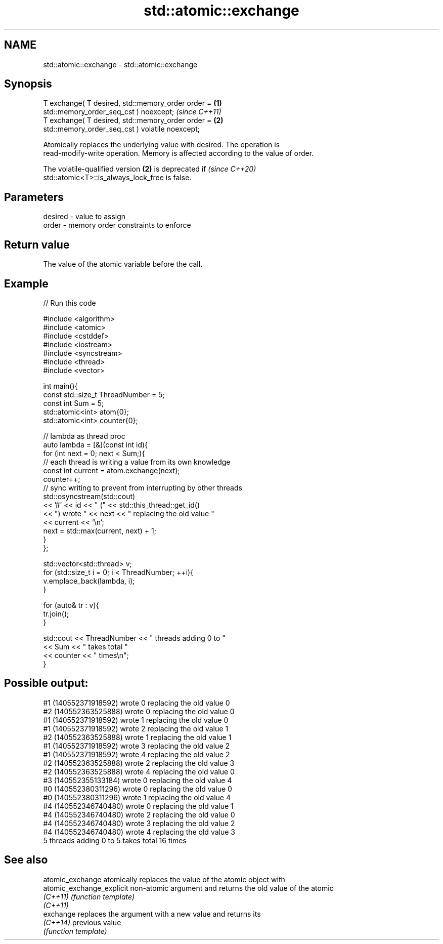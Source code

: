 .TH std::atomic::exchange 3 "2022.07.31" "http://cppreference.com" "C++ Standard Libary"
.SH NAME
std::atomic::exchange \- std::atomic::exchange

.SH Synopsis
   T exchange( T desired, std::memory_order order =                  \fB(1)\fP
   std::memory_order_seq_cst ) noexcept;                                 \fI(since C++11)\fP
   T exchange( T desired, std::memory_order order =                  \fB(2)\fP
   std::memory_order_seq_cst ) volatile noexcept;

   Atomically replaces the underlying value with desired. The operation is
   read-modify-write operation. Memory is affected according to the value of order.

   The volatile-qualified version \fB(2)\fP is deprecated if                    \fI(since C++20)\fP
   std::atomic<T>::is_always_lock_free is false.

.SH Parameters

   desired - value to assign
   order   - memory order constraints to enforce

.SH Return value

   The value of the atomic variable before the call.

.SH Example


// Run this code

 #include <algorithm>
 #include <atomic>
 #include <cstddef>
 #include <iostream>
 #include <syncstream>
 #include <thread>
 #include <vector>

 int main(){
     const std::size_t ThreadNumber = 5;
     const int Sum = 5;
     std::atomic<int> atom{0};
     std::atomic<int> counter{0};

     // lambda as thread proc
     auto lambda = [&](const int id){
         for (int next = 0; next < Sum;){
             // each thread is writing a value from its own knowledge
             const int current = atom.exchange(next);
             counter++;
             // sync writing to prevent from interrupting by other threads
             std::osyncstream(std::cout)
                 << '#' << id << " (" << std::this_thread::get_id()
                 << ") wrote " << next << " replacing the old value "
                 << current << '\\n';
             next = std::max(current, next) + 1;
         }
     };

     std::vector<std::thread> v;
     for (std::size_t i = 0; i < ThreadNumber; ++i){
         v.emplace_back(lambda, i);
     }

     for (auto& tr : v){
         tr.join();
     }

     std::cout << ThreadNumber << " threads adding 0 to "
               << Sum << " takes total "
               << counter << " times\\n";
 }

.SH Possible output:

 #1 (140552371918592) wrote 0 replacing the old value 0
 #2 (140552363525888) wrote 0 replacing the old value 0
 #1 (140552371918592) wrote 1 replacing the old value 0
 #1 (140552371918592) wrote 2 replacing the old value 1
 #2 (140552363525888) wrote 1 replacing the old value 1
 #1 (140552371918592) wrote 3 replacing the old value 2
 #1 (140552371918592) wrote 4 replacing the old value 2
 #2 (140552363525888) wrote 2 replacing the old value 3
 #2 (140552363525888) wrote 4 replacing the old value 0
 #3 (140552355133184) wrote 0 replacing the old value 4
 #0 (140552380311296) wrote 0 replacing the old value 0
 #0 (140552380311296) wrote 1 replacing the old value 4
 #4 (140552346740480) wrote 0 replacing the old value 1
 #4 (140552346740480) wrote 2 replacing the old value 0
 #4 (140552346740480) wrote 3 replacing the old value 2
 #4 (140552346740480) wrote 4 replacing the old value 3
 5 threads adding 0 to 5 takes total 16 times

.SH See also

   atomic_exchange          atomically replaces the value of the atomic object with
   atomic_exchange_explicit non-atomic argument and returns the old value of the atomic
   \fI(C++11)\fP                  \fI(function template)\fP
   \fI(C++11)\fP
   exchange                 replaces the argument with a new value and returns its
   \fI(C++14)\fP                  previous value
                            \fI(function template)\fP

